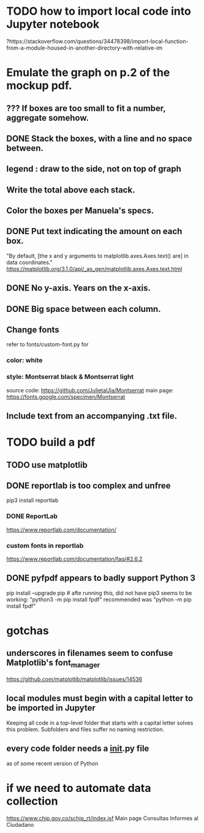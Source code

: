 * TODO how to import local code into Jupyter notebook
?https://stackoverflow.com/questions/34478398/import-local-function-from-a-module-housed-in-another-directory-with-relative-im
* Emulate the graph on p.2 of the mockup pdf.
** *???* If boxes are too small to fit a number, aggregate somehow.
** DONE Stack the boxes, with a line and no space between.
** legend : draw to the side, not on top of graph
** Write the total above each stack.
** Color the boxes per Manuela's specs.
** DONE Put text indicating the amount on each box.
"By default, [the x and y arguments to matplotlib.axes.Axes.text() are] in data coordinates."
https://matplotlib.org/3.1.0/api/_as_gen/matplotlib.axes.Axes.text.html
** DONE No y-axis. Years on the x-axis.
** DONE Big space between each column.
** Change fonts
refer to fonts/custom-font.py for
*** color: white
*** style: Montserrat black & Montserrat light
source code: https://github.com/JulietaUla/Montserrat
main page: https://fonts.google.com/specimen/Montserrat
** Include text from an accompanying .txt file.
* TODO build a pdf
** TODO use matplotlib
** DONE reportlab is too complex and unfree
pip3 install reportlab
*** DONE ReportLab
https://www.reportlab.com/documentation/
*** custom fonts in reportlab
https://www.reportlab.com/documentation/faq/#2.6.2
** DONE pyfpdf appears to badly support Python 3
pip install --upgrade pip # afte running this, did not have pip3
seems to be working: "python3 -m pip install fpdf"
recommended was      "python  -m pip install fpdf"
* gotchas
** underscores in filenames seem to confuse Matplotlib's font_manager
https://github.com/matplotlib/matplotlib/issues/14536
** local modules must begin with a capital letter to be imported in Jupyter
Keeping all code in a top-level folder that starts with a capital letter solves this problem. Subfolders and files suffer no naming restriction.
** every code folder needs a __init__.py file
as of some recent version of Python
* if we need to automate data collection
https://www.chip.gov.co/schip_rt/index.jsf
Main page
Consultas
Informes al Ciudadano
